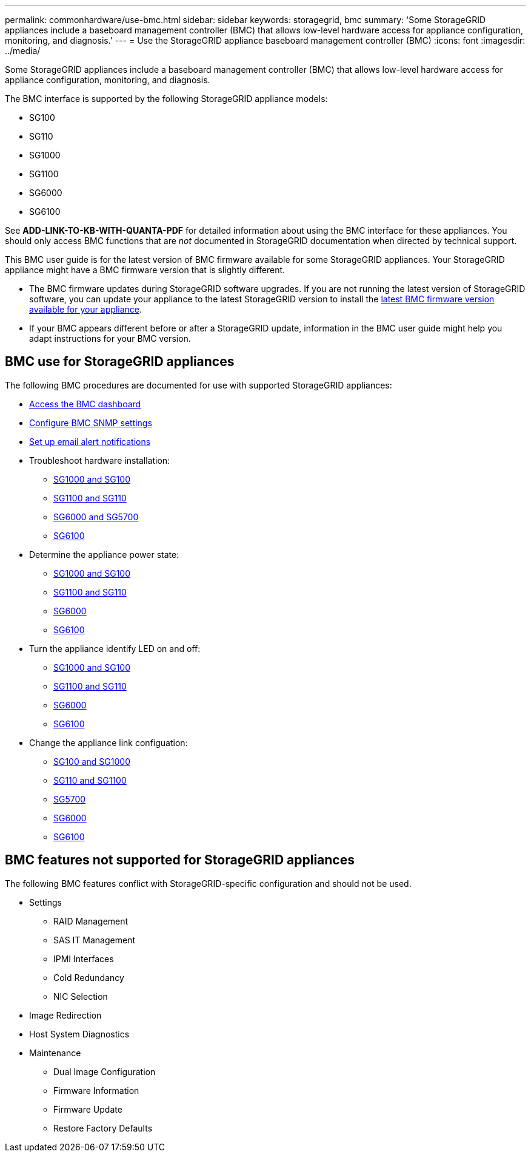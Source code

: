 ---
permalink: commonhardware/use-bmc.html
sidebar: sidebar
keywords: storagegrid, bmc
summary: 'Some StorageGRID appliances include a baseboard management controller (BMC) that allows low-level hardware access for appliance configuration, monitoring, and diagnosis.'
---
= Use the StorageGRID appliance baseboard management controller (BMC)
:icons: font
:imagesdir: ../media/

[.lead]
Some StorageGRID appliances include a baseboard management controller (BMC) that allows low-level hardware access for appliance configuration, monitoring, and diagnosis. 

The BMC interface is supported by the following StorageGRID appliance models:

* SG100
* SG110
* SG1000
* SG1100
* SG6000
* SG6100

See *ADD-LINK-TO-KB-WITH-QUANTA-PDF* for detailed information about using the BMC interface for these appliances. You should only access BMC functions that are _not_ documented in StorageGRID documentation when directed by technical support.

This BMC user guide is for the latest version of BMC firmware available for some StorageGRID appliances. Your StorageGRID appliance might have a BMC firmware version that is slightly different.

* The BMC firmware updates during StorageGRID software upgrades. If you are not running the latest version of StorageGRID software, you can update your appliance to the latest StorageGRID version to install the https://review.docs.netapp.com/us-en/storagegrid-119_main/upgrade/how-your-system-is-affected-during-upgrade.html#appliance-firmware-is-upgraded[latest BMC firmware version available for your appliance].
* If your BMC appears different before or after a StorageGRID update, information in the BMC user guide might help you adapt instructions for your BMC version.

== BMC use for StorageGRID appliances

The following BMC procedures are documented for use with supported StorageGRID appliances:

* link:../installconfig/accessing-bmc-interface.html[Access the BMC dashboard]
* link:../installconfig/configuring-snmp-settings-for-bmc.html[Configure BMC SNMP settings]
* link:../installconfig/setting-up-email-notifications-for-alerts.html[Set up email alert notifications]
* Troubleshoot hardware installation:
** link:../installconfig/troubleshooting-hardware-installation-sg100-and-sg1000.html[SG1000 and SG100]
** link:../installconfig/troubleshooting-hardware-installation-sg110-and-sg1100.html[SG1100 and SG110]
** link:../installconfig/troubleshooting-hardware-installation.html[SG6000 and SG5700]
** link:../installconfig/troubleshooting-hardware-installation-sg6100.html[SG6100]
* Determine the appliance power state:
** link:../sg100-1000/shut-down-sg100-and-sg1000.html[SG1000 and SG100]
** link:../sg110-1100/shut-down-sg110-and-sg1100.html[SG1100 and SG110]
** link:../sg6000/power-sg6000-cn-controller-off-on.html[SG6000]
** link:../sg6100/power-sgf6112-off-on.html[SG6100]
* Turn the appliance identify LED on and off:
** link:../sg100-1000/turning-controller-identify-led-on-and-off.html[SG1000 and SG100]
** link:../sg110-1100/turning-controller-identify-led-on-and-off.html[SG1100 and SG110]
** link:../sg6000/turning-controller-identify-led-on-and-off.html[SG6000]
** link:../sg6100/turning-sgf6112-identify-led-on-and-off.html[SG6100]
* Change the appliance link configuation:
** link:../sg100-1000/changing-link-configuration-of-services-appliance.html[SG100 and SG1000]
** link:../sg110-1100/changing-link-configuration-of-services-appliance.html[SG110 and SG1100]
** link:../sg5700/changing-link-configuration-of-e5700sg-controller.html[SG5700]
** link:../sg6000/changing-link-configuration-of-sg6000-cn-controller.html[SG6000]
** link:../sg6100/changing-link-configuration-of-sgf6112-appliance.html[SG6100]

== BMC features not supported for StorageGRID appliances

The following BMC features conflict with StorageGRID-specific configuration and should not be used.

* Settings 
** RAID Management
** SAS IT Management
** IPMI Interfaces
** Cold Redundancy
** NIC Selection
* Image Redirection
* Host System Diagnostics
* Maintenance
** Dual Image Configuration
** Firmware Information
** Firmware Update
** Restore Factory Defaults
